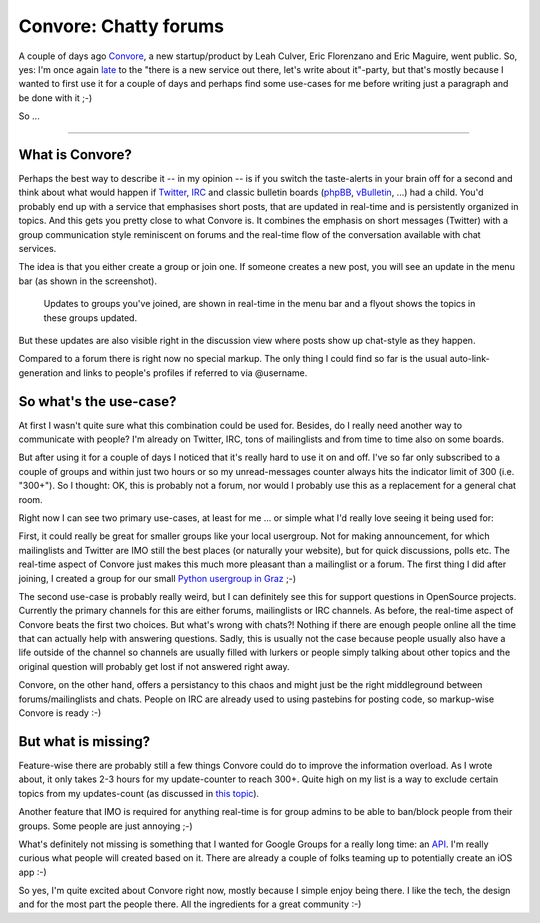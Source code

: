 Convore: Chatty forums
======================

A couple of days ago Convore_, a new startup/product by Leah Culver, Eric
Florenzano and Eric Maguire, went public. So, yes: I'm once again `late <http://techcrunch.com/2011/02/09/convore-wants-to-be-the-easiest-group-communication-app-yet/>`_ to the
"there is a new service out there, let's write about it"-party, but that's
mostly because I wanted to first use it for a couple of days and perhaps find
some use-cases for me before writing just a paragraph and be done with it ;-)

So ...

-------------------------------------------------------------------------------

What is Convore?
----------------

Perhaps the best way to describe it -- in my opinion -- is if you switch the
taste-alerts in your brain off for a second and think about what would happen
if Twitter_, IRC_ and classic bulletin boards (phpBB_, vBulletin_, ...) had a
child. You'd probably end up with a service that emphasises short posts, that
are updated in real-time and is persistently organized in topics. And this
gets you pretty close to what Convore is. It combines the emphasis on short
messages (Twitter) with a group communication style reminiscent on forums and
the real-time flow of the conversation available with chat services.

The idea is that you either create a group or join one. If someone creates a
new post, you will see an update in the menu bar (as shown in the screenshot).

.. figure:: updates.png
   
   Updates to groups you've joined, are shown in real-time in the menu bar
   and a flyout shows the topics in these groups updated.

But these updates are also visible right in the discussion view where posts
show up chat-style as they happen.

Compared to a forum there is right now no special markup. The only thing I
could find so far is the usual auto-link-generation and links to people's
profiles if referred to via @username.

So what's the use-case?
-----------------------

At first I wasn't quite sure what this combination could be used for.
Besides, do I really need another way to communicate with people? I'm already
on Twitter, IRC, tons of mailinglists and from time to time also on some
boards.

But after using it for a couple of days I noticed that it's really hard to use
it on and off. I've so far only subscribed to a couple of groups and within
just two hours or so my unread-messages counter always hits the indicator
limit of 300 (i.e. "300+"). So I thought: OK, this is probably not a forum,
nor would I probably use this as a replacement for a general chat room.

Right now I can see two primary use-cases, at least for me .\.\. or simple
what I'd really love seeing it being used for:

First, it could really be great for smaller groups like your local usergroup.
Not for making announcement, for which mailinglists and Twitter are IMO still
the best places (or naturally your website), but for quick discussions, polls
etc. The real-time aspect of Convore just makes this much more pleasant than
a mailinglist or a forum. The first thing I did after joining, I created a
group for our small `Python usergroup in Graz <https://convore.com/pygraz/>`_ ;-)

The second use-case is probably really weird, but I can definitely see this
for support questions in OpenSource projects. Currently the primary channels
for this are either forums, mailinglists or IRC channels. As before, the
real-time aspect of Convore beats the first two choices. But what's wrong with
chats?! Nothing if there are enough people online all the time that can
actually help with answering questions. Sadly, this is usually not the case
because people usually also have a life outside of the channel so channels are
usually filled with lurkers or people simply talking about other topics and
the original question will probably get lost if not answered right away.

Convore, on the other hand, offers a persistancy to this chaos and might just
be the right middleground between forums/mailinglists and chats. People on IRC
are already used to using pastebins for posting code, so markup-wise Convore
is ready :-)

But what is missing?
--------------------

Feature-wise there are probably still a few things Convore could do to improve
the information overload. As I wrote about, it only takes 2-3 hours for my
update-counter to reach 300+. Quite high on my list is a way to exclude
certain topics from my updates-count (as discussed in `this topic <https://convore.com/feedback/mute-for-topics-in-subscribed-groups/>`_).

Another feature that IMO is required for anything real-time is for group
admins to be able to ban/block people from their groups. Some people are just
annoying ;-)

What's definitely not missing is something that I wanted for Google Groups for
a really long time: an API_. I'm really curious what people will created based
on it. There are already a couple of folks teaming up to potentially create an
iOS app :-)

So yes, I'm quite excited about Convore right now, mostly because I simple
enjoy being there. I like the tech, the design and for the most part the
people there. All the ingredients for a great community :-)

.. _convore: http://convore.com
.. _api: https://convore.com/api/
.. _twitter: http://twitter.com
.. _phpbb: http://www.phpbb.com
.. _vbulletin: http://www.vbulletin.com/
.. _irc: http://en.wikipedia.org/wiki/Internet_Relay_Chat
